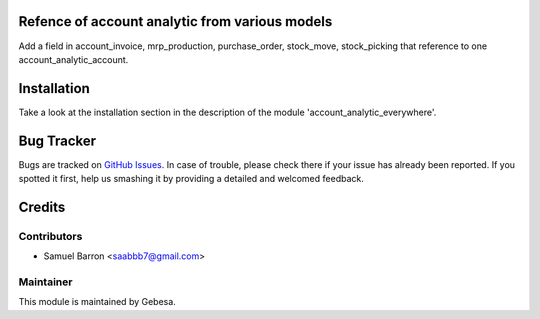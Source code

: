 .. image:: https://img.shields.io/badge/licence-AGPL--3-blue.svg
    :alt: License

Refence of account analytic from various models
==============================

Add a field in account_invoice, mrp_production, purchase_order, stock_move, stock_picking that reference to one account_analytic_account.


Installation
============

Take a look at the installation section in the description of the module 
'account_analytic_everywhere'.

Bug Tracker
===========

Bugs are tracked on `GitHub Issues <https://github.com/Gebesa-TI/Addons-gebesa/issues>`_.
In case of trouble, please check there if your issue has already been reported.
If you spotted it first, help us smashing it by providing a detailed and welcomed feedback.

Credits
=======

Contributors
------------

* Samuel Barron <saabbb7@gmail.com>

Maintainer
----------

.. image:: http://www.gebesa.com/wp-content/uploads/2013/04/LOGO-GEBESA.png
   :alt: Gebesa
   :target: http://www.gebesa.com

This module is maintained by Gebesa.